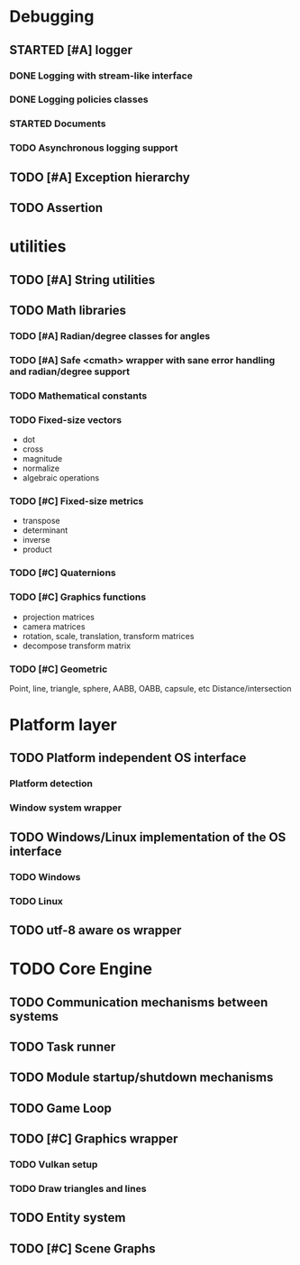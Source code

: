 #+TODO: TODO STARTED | DONE CANCELED
#+PRIORITIES: A C B

* Debugging
** STARTED [#A] logger
*** DONE Logging with stream-like interface
*** DONE Logging policies classes
*** STARTED Documents
*** TODO Asynchronous logging support
** TODO [#A] Exception hierarchy
** TODO Assertion

* utilities
** TODO [#A] String utilities
** TODO Math libraries
*** TODO [#A] Radian/degree classes for angles
*** TODO [#A] Safe <cmath> wrapper with sane error handling and radian/degree support
*** TODO Mathematical constants
*** TODO Fixed-size vectors
- dot
- cross
- magnitude
- normalize
- algebraic operations
*** TODO [#C] Fixed-size metrics
- transpose
- determinant
- inverse
- product
*** TODO [#C] Quaternions
*** TODO [#C] Graphics functions
- projection matrices
- camera matrices
- rotation, scale, translation, transform matrices
- decompose transform matrix
*** TODO [#C] Geometric
Point, line, triangle, sphere, AABB, OABB, capsule, etc
Distance/intersection


* Platform layer
** TODO Platform independent OS interface
*** Platform detection
*** Window system wrapper
** TODO Windows/Linux implementation of the OS interface
*** TODO Windows
*** TODO Linux
** TODO utf-8 aware os wrapper


* TODO Core Engine
** TODO Communication mechanisms between systems
** TODO Task runner
** TODO Module startup/shutdown mechanisms
** TODO Game Loop
** TODO  [#C] Graphics wrapper
*** TODO Vulkan setup
*** TODO Draw triangles and lines
** TODO Entity system
** TODO [#C] Scene Graphs
